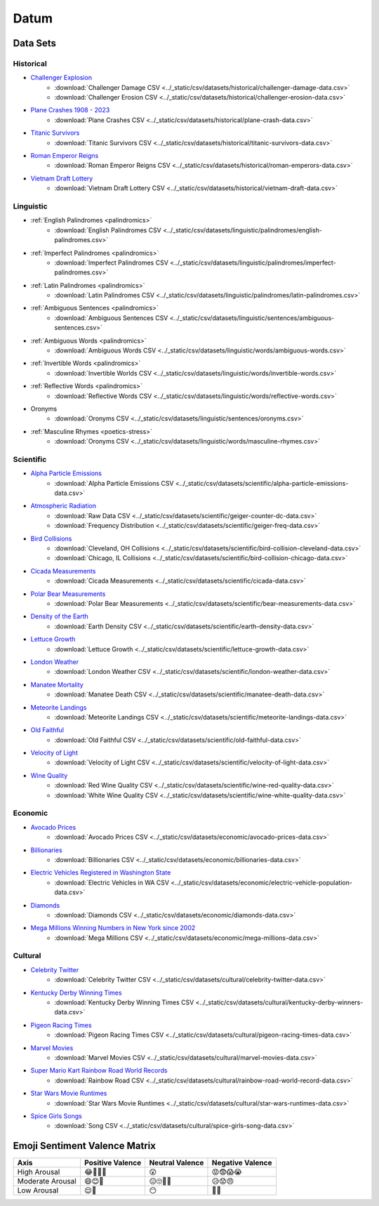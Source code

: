 .. _datum:

Datum
=====

.. _datasets:

---------
Data Sets
---------

.. _historical-datasets:

Historical
----------

- `Challenger Explosion <https://www.randomservices.org/random/data/Challenger.html>`_
    - :download:`Challenger Damage CSV <../_static/csv/datasets/historical/challenger-damage-data.csv>`
    - :download:`Challenger Erosion CSV <../_static/csv/datasets/historical/challenger-erosion-data.csv>`
- `Plane Crashes 1908 - 2023 <https://www.kaggle.com/datasets/jogwums/air-crashes-full-data-1908-2023>`_
	- :download:`Plane Crashes CSV <../_static/csv/datasets/historical/plane-crash-data.csv>`
- `Titanic Survivors <https://www.kaggle.com/datasets/brendan45774/test-file>`_
    - :download:`Titanic Survivors CSV <../_static/csv/datasets/historical/titanic-survivors-data.csv>`
- `Roman Emperor Reigns <https://historum.com/t/league-table-of-roman-emperors-by-length-of-reign.21418/>`_ 
    - :download:`Roman Emperor Reigns CSV <../_static/csv/datasets/historical/roman-emperors-data.csv>`
- `Vietnam Draft Lottery <https://www.randomservices.org/random/data/Draft.html>`_
    - :download:`Vietnam Draft Lottery CSV <../_static/csv/datasets/historical/vietnam-draft-data.csv>`

.. _linguistic-datasets:

Linguistic
----------

- :ref:`English Palindromes <palindromics>`
    - :download:`English Palindromes CSV <../_static/csv/datasets/linguistic/palindromes/english-palindromes.csv>`
- :ref:`Imperfect Palindromes <palindromics>`
    - :download:`Imperfect Palindromes CSV <../_static/csv/datasets/linguistic/palindromes/imperfect-palindromes.csv>`
- :ref:`Latin Palindromes <palindromics>`
    - :download:`Latin Palindromes CSV <../_static/csv/datasets/linguistic/palindromes/latin-palindromes.csv>`
- :ref:`Ambiguous Sentences <palindromics>`
    - :download:`Ambiguous Sentences CSV <../_static/csv/datasets/linguistic/sentences/ambiguous-sentences.csv>`
- :ref:`Ambiguous Words <palindromics>`
    - :download:`Ambiguous Words CSV <../_static/csv/datasets/linguistic/words/ambiguous-words.csv>`
- :ref:`Invertible Words <palindromics>`
    - :download:`Invertible Worlds CSV <../_static/csv/datasets/linguistic/words/invertible-words.csv>`
- :ref:`Reflective Words <palindromics>`
    - :download:`Reflective Words CSV <../_static/csv/datasets/linguistic/words/reflective-words.csv>`
- Oronyms
    - :download:`Oronyms CSV <../_static/csv/datasets/linguistic/sentences/oronyms.csv>`
- :ref:`Masculine Rhymes <poetics-stress>`
    - :download:`Oronyms CSV <../_static/csv/datasets/linguistic/words/masculine-rhymes.csv>`

.. _scientific-datasets:

Scientific
----------

- `Alpha Particle Emissions <https://www.randomservices.org/random/data/Alpha.html>`_
    - :download:`Alpha Particle Emissions CSV <../_static/csv/datasets/scientific/alpha-particle-emissions-data.csv>`
- `Atmospheric Radiation <https://www.gmcmap.com/index.asp>`_
    - :download:`Raw Data CSV <../_static/csv/datasets/scientific/geiger-counter-dc-data.csv>`
    - :download:`Frequency Distribution <../_static/csv/datasets/scientific/geiger-freq-data.csv>`
- `Bird Collisions <https://datadryad.org/stash/dataset/doi:10.5061/dryad.8rr0498>`_
    - :download:`Cleveland, OH Collisions <../_static/csv/datasets/scientific/bird-collision-cleveland-data.csv>`
    - :download:`Chicago, IL Collisions <../_static/csv/datasets/scientific/bird-collision-chicago-data.csv>`
- `Cicada Measurements <https://www.randomservices.org/random/data/Cicada.html>`_
    - :download:`Cicada Measurements <../_static/csv/datasets/scientific/cicada-data.csv>`
- `Polar Bear Measurements <https://arcticdata.io/catalog/view/doi:10.5065/D60V89XD>`_
    - :download:`Polar Bear Measurements <../_static/csv/datasets/scientific/bear-measurements-data.csv>`
- `Density of the Earth <https://www.randomservices.org/random/data/Cavendish.html>`_
    - :download:`Earth Density CSV <../_static/csv/datasets/scientific/earth-density-data.csv>`
- `Lettuce Growth <https://www.kaggle.com/datasets/jjayfabor/lettuce-growth-days>`_
	- :download:`Lettuce Growth <../_static/csv/datasets/scientific/lettuce-growth-data.csv>`
- `London Weather <https://www.kaggle.com/datasets/emmanuelfwerr/london-weather-data>`_
    - :download:`London Weather CSV <../_static/csv/datasets/scientific/london-weather-data.csv>`
- `Manatee Mortality <https://myfwc.com/research/manatee/rescue-mortality-response/statistics/mortality/>`_
    - :download:`Manatee Death CSV <../_static/csv/datasets/scientific/manatee-death-data.csv>`
- `Meteorite Landings <https://data.nasa.gov/Space-Science/Meteorite-Landings/gh4g-9sfh>`_
    - :download:`Meteorite Landings CSV <../_static/csv/datasets/scientific/meteorite-landings-data.csv>`
- `Old Faithful <https://www.stat.cmu.edu/~larry/all-of-statistics/=data/faithful.dat>`_
    - :download:`Old Faithful CSV <../_static/csv/datasets/scientific/old-faithful-data.csv>`
- `Velocity of Light <https://www.randomservices.org/random/data/Michelson.html>`_
    - :download:`Velocity of Light CSV <../_static/csv/datasets/scientific/velocity-of-light-data.csv>`
- `Wine Quality <http://www.vinhoverde.pt/en/>`_
	- :download:`Red Wine Quality CSV <../_static/csv/datasets/scientific/wine-red-quality-data.csv>`
	- :download:`White Wine Quality CSV <../_static/csv/datasets/scientific/wine-white-quality-data.csv>`

.. _economic-datasets:

Economic
--------

- `Avocado Prices <https://www.kaggle.com/datasets/neuromusic/avocado-prices>`_
    - :download:`Avocado Prices CSV <../_static/csv/datasets/economic/avocado-prices-data.csv>`
- `Billionaries <https://www.kaggle.com/datasets/surajjha101/forbes-billionaires-data-preprocessed>`_
    - :download:`Billionaries CSV <../_static/csv/datasets/economic/billionaries-data.csv>`
- `Electric Vehicles Registered in Washington State <https://catalog.data.gov/dataset/electric-vehicle-population-data>`_
    - :download:`Electric Vehicles in WA CSV <../_static/csv/datasets/economic/electric-vehicle-population-data.csv>`
- `Diamonds <https://www.kaggle.com/datasets/shivam2503/diamonds>`_
    - :download:`Diamonds CSV <../_static/csv/datasets/economic/diamonds-data.csv>`
- `Mega Millions Winning Numbers in New York since 2002 <https://catalog.data.gov/dataset/lottery-mega-millions-winning-numbers-beginning-2002>`_
	- :download:`Mega Millions CSV <../_static/csv/datasets/economic/mega-millions-data.csv>`

.. _cultural-datasets:

Cultural
--------

- `Celebrity Twitter <https://www.kaggle.com/datasets/ahmedshahriarsakib/top-1000-twitter-celebrity-tweets-embeddings>`_
    - :download:`Celebrity Twitter CSV <../_static/csv/datasets/cultural/celebrity-twitter-data.csv>`
- `Kentucky Derby Winning Times <https://www.kaggle.com/datasets/danbraswell/kentucky-derby-winners-18752022?resource=download>`_
    - :download:`Kentucky Derby Winning Times CSV <../_static/csv/datasets/cultural/kentucky-derby-winners-data.csv>`
- `Pigeon Racing Times <https://github.com/joanby/python-ml-course/blob/master/datasets/pigeon-race/pigeon-racing.csv>`_
    - :download:`Pigeon Racing Times CSV <../_static/csv/datasets/cultural/pigeon-racing-times-data.csv>`
- `Marvel Movies <https://www.kaggle.com/datasets/joebeachcapital/marvel-movies>`_
    - :download:`Marvel Movies CSV <../_static/csv/datasets/cultural/marvel-movies-data.csv>`
- `Super Mario Kart Rainbow Road World Records <https://mkwrs.com/smk/display.php?track=Rainbow%20Road>`_
	- :download:`Rainbow Road CSV <../_static/csv/datasets/cultural/rainbow-road-world-record-data.csv>`
- `Star Wars Movie Runtimes <https://elara.chinchalinchin.com>`_
	- :download:`Star Wars Movie Runtimes <../_static/csv/datasets/cultural/star-wars-runtimes-data.csv>`
- `Spice Girls Songs <https://github.com/jacquietran/spice_girls_data/tree/main>`_
	- :download:`Song CSV <../_static/csv/datasets/cultural/spice-girls-song-data.csv>`

.. _emoji-sentitment-valence-matrix:

------------------------------
Emoji Sentiment Valence Matrix
------------------------------

.. list-table:: 
  :header-rows: 1

  * - Axis
    - Positive Valence
    - Neutral Valence
    - Negative Valence
  * - High Arousal
    - 😂🤩🥳🥰
    - 😲
    - 😡😨😱😭
  * - Moderate Arousal
    - 😄😊🤗
    - 😐🙄🤨🤔
    - 😥😟😠
  * - Low Arousal
    - 😌🙂
    - 😶
    - 🙁😔